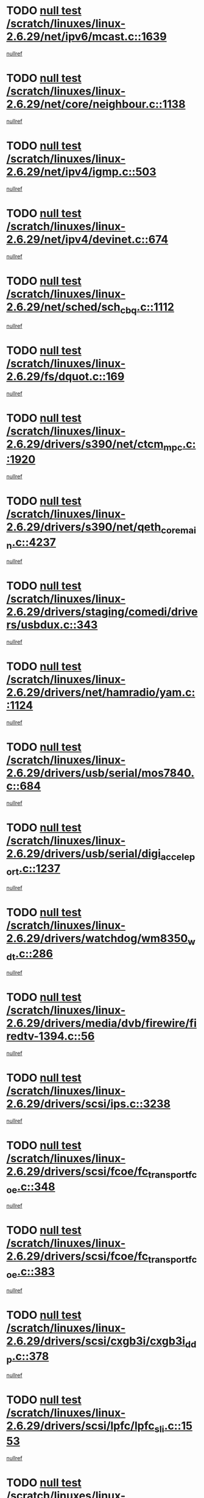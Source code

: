 * TODO [[view:/scratch/linuxes/linux-2.6.29/net/ipv6/mcast.c::face=ovl-face1::linb=1639::colb=6::cole=9][null test /scratch/linuxes/linux-2.6.29/net/ipv6/mcast.c::1639]]
[[view:/scratch/linuxes/linux-2.6.29/net/ipv6/mcast.c::face=ovl-face2::linb=1641::colb=40::cole=44][nullref]]
* TODO [[view:/scratch/linuxes/linux-2.6.29/net/core/neighbour.c::face=ovl-face1::linb=1138::colb=6::cole=8][null test /scratch/linuxes/linux-2.6.29/net/core/neighbour.c::1138]]
[[view:/scratch/linuxes/linux-2.6.29/net/core/neighbour.c::face=ovl-face2::linb=1139::colb=20::cole=27][nullref]]
* TODO [[view:/scratch/linuxes/linux-2.6.29/net/ipv4/igmp.c::face=ovl-face1::linb=503::colb=6::cole=9][null test /scratch/linuxes/linux-2.6.29/net/ipv4/igmp.c::503]]
[[view:/scratch/linuxes/linux-2.6.29/net/ipv4/igmp.c::face=ovl-face2::linb=505::colb=42::cole=46][nullref]]
* TODO [[view:/scratch/linuxes/linux-2.6.29/net/ipv4/devinet.c::face=ovl-face1::linb=674::colb=7::cole=10][null test /scratch/linuxes/linux-2.6.29/net/ipv4/devinet.c::674]]
[[view:/scratch/linuxes/linux-2.6.29/net/ipv4/devinet.c::face=ovl-face2::linb=676::colb=21::cole=29][nullref]]
* TODO [[view:/scratch/linuxes/linux-2.6.29/net/sched/sch_cbq.c::face=ovl-face1::linb=1112::colb=5::cole=10][null test /scratch/linuxes/linux-2.6.29/net/sched/sch_cbq.c::1112]]
[[view:/scratch/linuxes/linux-2.6.29/net/sched/sch_cbq.c::face=ovl-face2::linb=1113::colb=50::cole=57][nullref]]
* TODO [[view:/scratch/linuxes/linux-2.6.29/fs/dquot.c::face=ovl-face1::linb=169::colb=6::cole=11][null test /scratch/linuxes/linux-2.6.29/fs/dquot.c::169]]
[[view:/scratch/linuxes/linux-2.6.29/fs/dquot.c::face=ovl-face2::linb=179::colb=78::cole=85][nullref]]
* TODO [[view:/scratch/linuxes/linux-2.6.29/drivers/s390/net/ctcm_mpc.c::face=ovl-face1::linb=1920::colb=5::cole=8][null test /scratch/linuxes/linux-2.6.29/drivers/s390/net/ctcm_mpc.c::1920]]
[[view:/scratch/linuxes/linux-2.6.29/drivers/s390/net/ctcm_mpc.c::face=ovl-face2::linb=1921::colb=17::cole=20][nullref]]
* TODO [[view:/scratch/linuxes/linux-2.6.29/drivers/s390/net/qeth_core_main.c::face=ovl-face1::linb=4237::colb=6::cole=33][null test /scratch/linuxes/linux-2.6.29/drivers/s390/net/qeth_core_main.c::4237]]
[[view:/scratch/linuxes/linux-2.6.29/drivers/s390/net/qeth_core_main.c::face=ovl-face2::linb=4245::colb=36::cole=41][nullref]]
* TODO [[view:/scratch/linuxes/linux-2.6.29/drivers/staging/comedi/drivers/usbdux.c::face=ovl-face1::linb=343::colb=6::cole=20][null test /scratch/linuxes/linux-2.6.29/drivers/staging/comedi/drivers/usbdux.c::343]]
[[view:/scratch/linuxes/linux-2.6.29/drivers/staging/comedi/drivers/usbdux.c::face=ovl-face2::linb=344::colb=27::cole=36][nullref]]
* TODO [[view:/scratch/linuxes/linux-2.6.29/drivers/net/hamradio/yam.c::face=ovl-face1::linb=1124::colb=7::cole=10][null test /scratch/linuxes/linux-2.6.29/drivers/net/hamradio/yam.c::1124]]
[[view:/scratch/linuxes/linux-2.6.29/drivers/net/hamradio/yam.c::face=ovl-face2::linb=1126::colb=15::cole=19][nullref]]
* TODO [[view:/scratch/linuxes/linux-2.6.29/drivers/usb/serial/mos7840.c::face=ovl-face1::linb=684::colb=6::cole=18][null test /scratch/linuxes/linux-2.6.29/drivers/usb/serial/mos7840.c::684]]
[[view:/scratch/linuxes/linux-2.6.29/drivers/usb/serial/mos7840.c::face=ovl-face2::linb=686::colb=16::cole=29][nullref]]
* TODO [[view:/scratch/linuxes/linux-2.6.29/drivers/usb/serial/digi_acceleport.c::face=ovl-face1::linb=1237::colb=5::cole=9][null test /scratch/linuxes/linux-2.6.29/drivers/usb/serial/digi_acceleport.c::1237]]
[[view:/scratch/linuxes/linux-2.6.29/drivers/usb/serial/digi_acceleport.c::face=ovl-face2::linb=1238::colb=17::cole=20][nullref]]
* TODO [[view:/scratch/linuxes/linux-2.6.29/drivers/watchdog/wm8350_wdt.c::face=ovl-face1::linb=286::colb=6::cole=12][null test /scratch/linuxes/linux-2.6.29/drivers/watchdog/wm8350_wdt.c::286]]
[[view:/scratch/linuxes/linux-2.6.29/drivers/watchdog/wm8350_wdt.c::face=ovl-face2::linb=287::colb=18::cole=21][nullref]]
* TODO [[view:/scratch/linuxes/linux-2.6.29/drivers/media/dvb/firewire/firedtv-1394.c::face=ovl-face1::linb=56::colb=6::cole=10][null test /scratch/linuxes/linux-2.6.29/drivers/media/dvb/firewire/firedtv-1394.c::56]]
[[view:/scratch/linuxes/linux-2.6.29/drivers/media/dvb/firewire/firedtv-1394.c::face=ovl-face2::linb=57::colb=16::cole=22][nullref]]
* TODO [[view:/scratch/linuxes/linux-2.6.29/drivers/scsi/ips.c::face=ovl-face1::linb=3238::colb=6::cole=19][null test /scratch/linuxes/linux-2.6.29/drivers/scsi/ips.c::3238]]
[[view:/scratch/linuxes/linux-2.6.29/drivers/scsi/ips.c::face=ovl-face2::linb=3279::colb=44::cole=48][nullref]]
* TODO [[view:/scratch/linuxes/linux-2.6.29/drivers/scsi/fcoe/fc_transport_fcoe.c::face=ovl-face1::linb=348::colb=6::cole=7][null test /scratch/linuxes/linux-2.6.29/drivers/scsi/fcoe/fc_transport_fcoe.c::348]]
[[view:/scratch/linuxes/linux-2.6.29/drivers/scsi/fcoe/fc_transport_fcoe.c::face=ovl-face2::linb=351::colb=26::cole=30][nullref]]
* TODO [[view:/scratch/linuxes/linux-2.6.29/drivers/scsi/fcoe/fc_transport_fcoe.c::face=ovl-face1::linb=383::colb=6::cole=7][null test /scratch/linuxes/linux-2.6.29/drivers/scsi/fcoe/fc_transport_fcoe.c::383]]
[[view:/scratch/linuxes/linux-2.6.29/drivers/scsi/fcoe/fc_transport_fcoe.c::face=ovl-face2::linb=386::colb=26::cole=30][nullref]]
* TODO [[view:/scratch/linuxes/linux-2.6.29/drivers/scsi/cxgb3i/cxgb3i_ddp.c::face=ovl-face1::linb=378::colb=43::cole=45][null test /scratch/linuxes/linux-2.6.29/drivers/scsi/cxgb3i/cxgb3i_ddp.c::378]]
[[view:/scratch/linuxes/linux-2.6.29/drivers/scsi/cxgb3i/cxgb3i_ddp.c::face=ovl-face2::linb=381::colb=23::cole=29][nullref]]
* TODO [[view:/scratch/linuxes/linux-2.6.29/drivers/scsi/lpfc/lpfc_sli.c::face=ovl-face1::linb=1553::colb=5::cole=13][null test /scratch/linuxes/linux-2.6.29/drivers/scsi/lpfc/lpfc_sli.c::1553]]
[[view:/scratch/linuxes/linux-2.6.29/drivers/scsi/lpfc/lpfc_sli.c::face=ovl-face2::linb=1600::colb=30::cole=35][nullref]]
* TODO [[view:/scratch/linuxes/linux-2.6.29/drivers/char/epca.c::face=ovl-face1::linb=1501::colb=44::cole=46][null test /scratch/linuxes/linux-2.6.29/drivers/char/epca.c::1501]]
[[view:/scratch/linuxes/linux-2.6.29/drivers/char/epca.c::face=ovl-face2::linb=1504::colb=12::cole=19][nullref]]
* TODO [[view:/scratch/linuxes/linux-2.6.29/drivers/mfd/twl4030-core.c::face=ovl-face1::linb=765::colb=8::cole=19][null test /scratch/linuxes/linux-2.6.29/drivers/mfd/twl4030-core.c::765]]
[[view:/scratch/linuxes/linux-2.6.29/drivers/mfd/twl4030-core.c::face=ovl-face2::linb=766::colb=26::cole=29][nullref]]
* TODO [[view:/scratch/linuxes/linux-2.6.29/virt/kvm/ioapic.c::face=ovl-face1::linb=256::colb=7::cole=11][null test /scratch/linuxes/linux-2.6.29/virt/kvm/ioapic.c::256]]
[[view:/scratch/linuxes/linux-2.6.29/virt/kvm/ioapic.c::face=ovl-face2::linb=260::colb=12::cole=19][nullref]]
* TODO [[view:/scratch/linuxes/linux-2.6.29/arch/mips/mm/tlb-r3k.c::face=ovl-face1::linb=163::colb=6::cole=9][null test /scratch/linuxes/linux-2.6.29/arch/mips/mm/tlb-r3k.c::163]]
[[view:/scratch/linuxes/linux-2.6.29/arch/mips/mm/tlb-r3k.c::face=ovl-face2::linb=168::colb=57::cole=62][nullref]]
* TODO [[view:/scratch/linuxes/linux-2.6.29/arch/sparc/kernel/sun4d_irq.c::face=ovl-face1::linb=186::colb=5::cole=11][null test /scratch/linuxes/linux-2.6.29/arch/sparc/kernel/sun4d_irq.c::186]]
[[view:/scratch/linuxes/linux-2.6.29/arch/sparc/kernel/sun4d_irq.c::face=ovl-face2::linb=189::colb=21::cole=25][nullref]]
